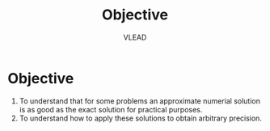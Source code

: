 #+TITLE: Objective
#+AUTHOR: VLEAD

* Objective
  1. To understand that for some problems an approximate
     numerial solution is as good as the exact solution for
     practical purposes.
  2. To understand how to apply these solutions to obtain
     arbitrary precision.
